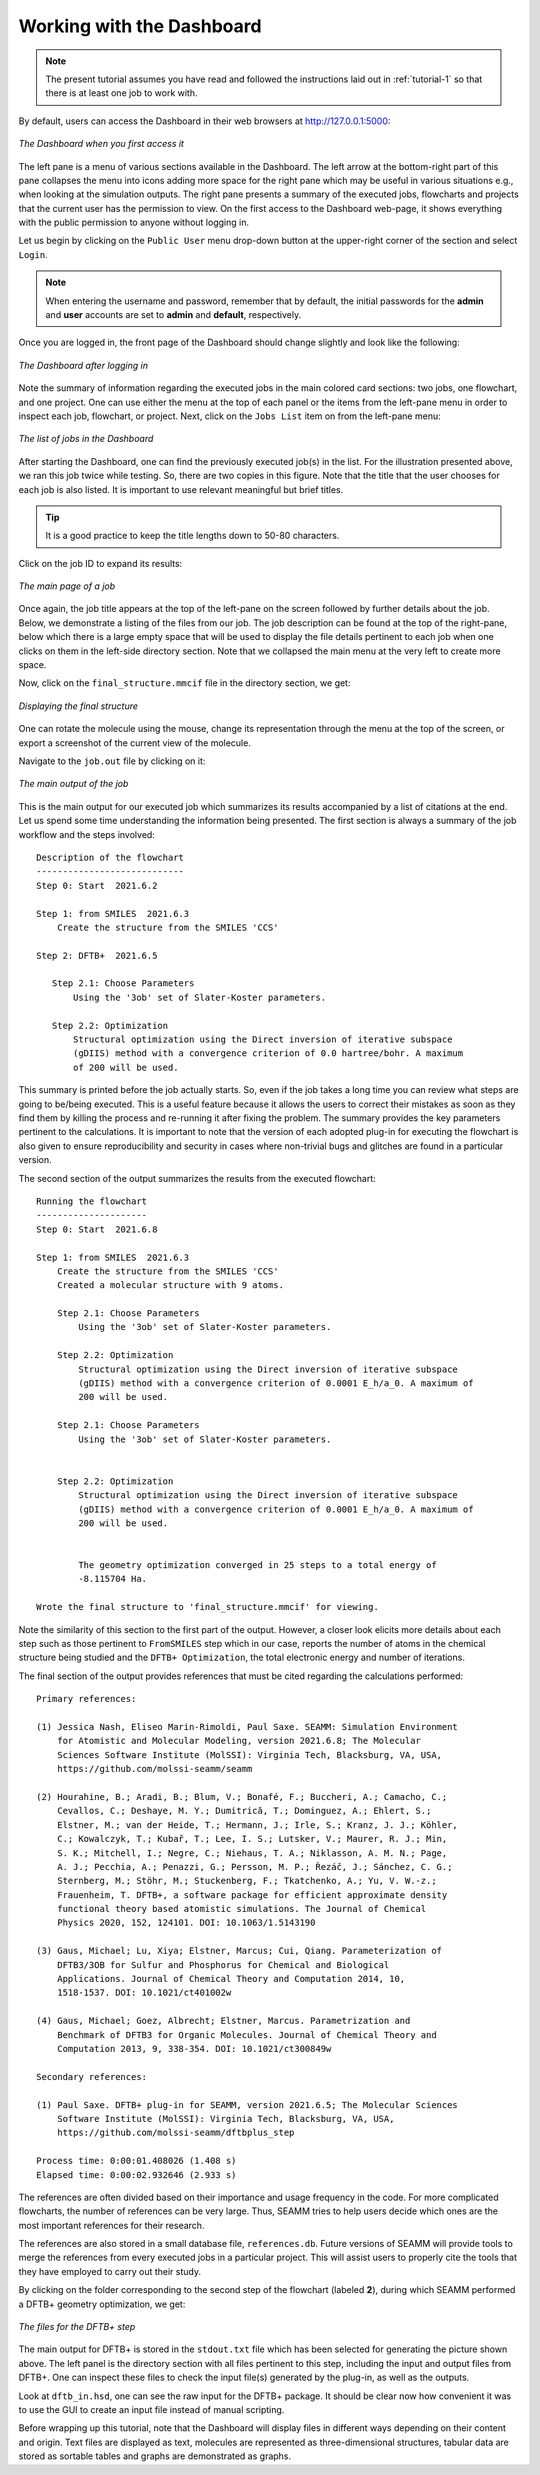 .. _tutorial-2:

**************************
Working with the Dashboard
**************************
.. note::
    The present tutorial assumes you have read and followed the instructions
    laid out in :ref:`tutorial-1` so that there is at least one job to work with.

By default, users can access the Dashboard in their web browsers at http://127.0.0.1:5000:

.. figure:: /images/tutorial_2/initial_dashboard.png
   :align: center
   :alt: The Dashboard in a browser window

   *The Dashboard when you first access it*

The left pane is a menu of various sections available in the Dashboard. The left arrow at
the bottom-right part of this pane collapses the menu into icons adding more space for
the right pane which may be useful in various situations e.g., when looking at the simulation
outputs. The right pane presents a summary of the executed jobs, flowcharts and projects
that the current user has the permission to view. On the first access to the Dashboard web-page,
it shows everything with the public permission to anyone without logging in.

Let us begin by clicking on the ``Public User`` menu drop-down button at the upper-right
corner of the section and select ``Login``.

.. note::
    When entering the username and password, remember that by default, the initial
    passwords for the **admin** and **user** accounts are set to **admin** and 
    **default**, respectively.

Once you are logged in, the front page of the Dashboard should change slightly and look like
the following: 

.. figure:: /images/tutorial_2/logged_in.png
   :align: center
   :alt: The Dashboard after logging in

   *The Dashboard after logging in*

Note the summary of information regarding the executed jobs in the main colored card
sections: two jobs, one flowchart, and one project. One can use either the menu at the
top of each panel or the items from the left-pane menu in order to inspect each job,
flowchart, or project. Next, click on the ``Jobs List`` item on from the left-pane menu:

.. figure:: /images/tutorial_2/job_list.png
   :align: center
   :alt: The Dashboard showing the Jobs List

   *The list of jobs in the Dashboard*

After starting the Dashboard, one can find the previously executed job(s) in the list.
For the illustration presented above, we ran this job twice while testing. So, there
are two copies in this figure. Note that the title that the user chooses for each job
is also listed. It is important to use relevant meaningful but brief titles.

.. Tip::
    It is a good practice to keep the title lengths down to 50-80 characters.

Click on the job ID to expand its results:

.. figure:: /images/tutorial_2/job_page.png
   :align: center
   :alt: The Dashboard showing the main page for a job

   *The main page of a job*

Once again, the job title appears at the top of the left-pane on the screen followed by
further details about the job. Below, we demonstrate a listing of the files from our job.
The job description can be found at the top of the right-pane, below which there is a large
empty space that will be used to display the file details pertinent to each job when one clicks
on them in the left-side directory section. Note that we collapsed the main menu at the very 
left to create more space. 

Now, click on the ``final_structure.mmcif`` file in the directory section, we get:

.. figure:: /images/tutorial_2/structure_display.png
   :align: center
   :alt: The Dashboard displaying a structure from a job

   *Displaying the final structure*

One can rotate the molecule using the mouse, change its representation through the menu at
the top of the screen, or export a screenshot of the current view of the molecule.

Navigate to the ``job.out`` file by clicking on it:

.. figure:: /images/tutorial_2/job_out.png
   :align: center
   :alt: The main job output in a browser window

   *The main output of the job*

This is the main output for our executed job which summarizes its results accompanied by
a list of citations at the end. Let us spend some time understanding the information
being presented. The first section is always a summary of the job workflow and the
steps involved::

  Description of the flowchart
  ----------------------------
  Step 0: Start  2021.6.2

  Step 1: from SMILES  2021.6.3
      Create the structure from the SMILES 'CCS'

  Step 2: DFTB+  2021.6.5

     Step 2.1: Choose Parameters
         Using the '3ob' set of Slater-Koster parameters.

     Step 2.2: Optimization
         Structural optimization using the Direct inversion of iterative subspace
         (gDIIS) method with a convergence criterion of 0.0 hartree/bohr. A maximum
         of 200 will be used.

This summary is printed before the job actually starts. So, even if the job takes
a long time you can review what steps are going to be/being executed. This is a useful
feature because it allows the users to correct their mistakes as soon as they find them
by killing the process and re-running it after fixing the problem. The summary provides
the key parameters pertinent to the calculations. It is important to note that the version
of each adopted plug-in for executing the flowchart is also given to ensure reproducibility
and security in cases where non-trivial bugs and glitches are found in a particular version.

The second section of the output summarizes the results from the executed flowchart::

  Running the flowchart
  ---------------------
  Step 0: Start  2021.6.8

  Step 1: from SMILES  2021.6.3
      Create the structure from the SMILES 'CCS'
      Created a molecular structure with 9 atoms.

      Step 2.1: Choose Parameters
          Using the '3ob' set of Slater-Koster parameters.

      Step 2.2: Optimization
          Structural optimization using the Direct inversion of iterative subspace
          (gDIIS) method with a convergence criterion of 0.0001 E_h/a_0. A maximum of
          200 will be used.

      Step 2.1: Choose Parameters
          Using the '3ob' set of Slater-Koster parameters.

   
      Step 2.2: Optimization
          Structural optimization using the Direct inversion of iterative subspace
          (gDIIS) method with a convergence criterion of 0.0001 E_h/a_0. A maximum of
          200 will be used.

   
          The geometry optimization converged in 25 steps to a total energy of
          -8.115704 Ha.

  Wrote the final structure to 'final_structure.mmcif' for viewing.
    
Note the similarity of this section to the first part of the output. However, a closer
look elicits more details about each step such as those pertinent to ``FromSMILES`` step
which in our case, reports the number of atoms in the chemical structure being studied
and the ``DFTB+ Optimization``, the total electronic energy and number of iterations.

The final section of the output provides references that must be cited regarding the
calculations performed::

  Primary references:
    
  (1) Jessica Nash, Eliseo Marin-Rimoldi, Paul Saxe. SEAMM: Simulation Environment
      for Atomistic and Molecular Modeling, version 2021.6.8; The Molecular
      Sciences Software Institute (MolSSI): Virginia Tech, Blacksburg, VA, USA,
      https://github.com/molssi-seamm/seamm

  (2) Hourahine, B.; Aradi, B.; Blum, V.; Bonafé, F.; Buccheri, A.; Camacho, C.;
      Cevallos, C.; Deshaye, M. Y.; Dumitrică, T.; Dominguez, A.; Ehlert, S.;
      Elstner, M.; van der Heide, T.; Hermann, J.; Irle, S.; Kranz, J. J.; Köhler,
      C.; Kowalczyk, T.; Kubař, T.; Lee, I. S.; Lutsker, V.; Maurer, R. J.; Min,
      S. K.; Mitchell, I.; Negre, C.; Niehaus, T. A.; Niklasson, A. M. N.; Page,
      A. J.; Pecchia, A.; Penazzi, G.; Persson, M. P.; Řezáč, J.; Sánchez, C. G.;
      Sternberg, M.; Stöhr, M.; Stuckenberg, F.; Tkatchenko, A.; Yu, V. W.-z.;
      Frauenheim, T. DFTB+, a software package for efficient approximate density
      functional theory based atomistic simulations. The Journal of Chemical
      Physics 2020, 152, 124101. DOI: 10.1063/1.5143190

  (3) Gaus, Michael; Lu, Xiya; Elstner, Marcus; Cui, Qiang. Parameterization of
      DFTB3/3OB for Sulfur and Phosphorus for Chemical and Biological
      Applications. Journal of Chemical Theory and Computation 2014, 10,
      1518-1537. DOI: 10.1021/ct401002w

  (4) Gaus, Michael; Goez, Albrecht; Elstner, Marcus. Parametrization and
      Benchmark of DFTB3 for Organic Molecules. Journal of Chemical Theory and
      Computation 2013, 9, 338-354. DOI: 10.1021/ct300849w

  Secondary references:

  (1) Paul Saxe. DFTB+ plug-in for SEAMM, version 2021.6.5; The Molecular Sciences
      Software Institute (MolSSI): Virginia Tech, Blacksburg, VA, USA,
      https://github.com/molssi-seamm/dftbplus_step

  Process time: 0:00:01.408026 (1.408 s)
  Elapsed time: 0:00:02.932646 (2.933 s)

The references are often divided based on their importance and usage frequency in the
code. For more complicated flowcharts, the number of references can be very large. Thus,
SEAMM tries to help users decide which ones are the most important references for their
research.

The references are also stored in a small database file, ``references.db``. Future
versions of SEAMM will provide tools to merge the references from every executed jobs
in a particular project. This will assist users to properly cite the tools that they have
employed to carry out their study.

By clicking on the folder corresponding to the second step of the flowchart (labeled **2**),
during which SEAMM performed a DFTB+ geometry optimization, we get:

.. figure:: /images/tutorial_2/dftbplus_files.png
   :align: center
   :alt: The files for the DFTB+ step

   *The files for the DFTB+ step*

The main output for DFTB+ is stored in the ``stdout.txt`` file which has been selected
for generating the picture shown above. The left panel is the directory section with all
files pertinent to this step, including the input and output files from DFTB+. One can inspect
these files to check the input file(s) generated by the plug-in, as well as the outputs.

Look at ``dftb_in.hsd``, one can see the raw input for the DFTB+ package. It should be
clear now how convenient it was to use the GUI to create an input file instead of manual
scripting.

Before wrapping up this tutorial, note that the Dashboard will display files in different
ways depending on their content and origin. Text files are displayed as text, molecules 
are represented as three-dimensional structures, tabular data are stored as sortable tables
and graphs are demonstrated as graphs.
